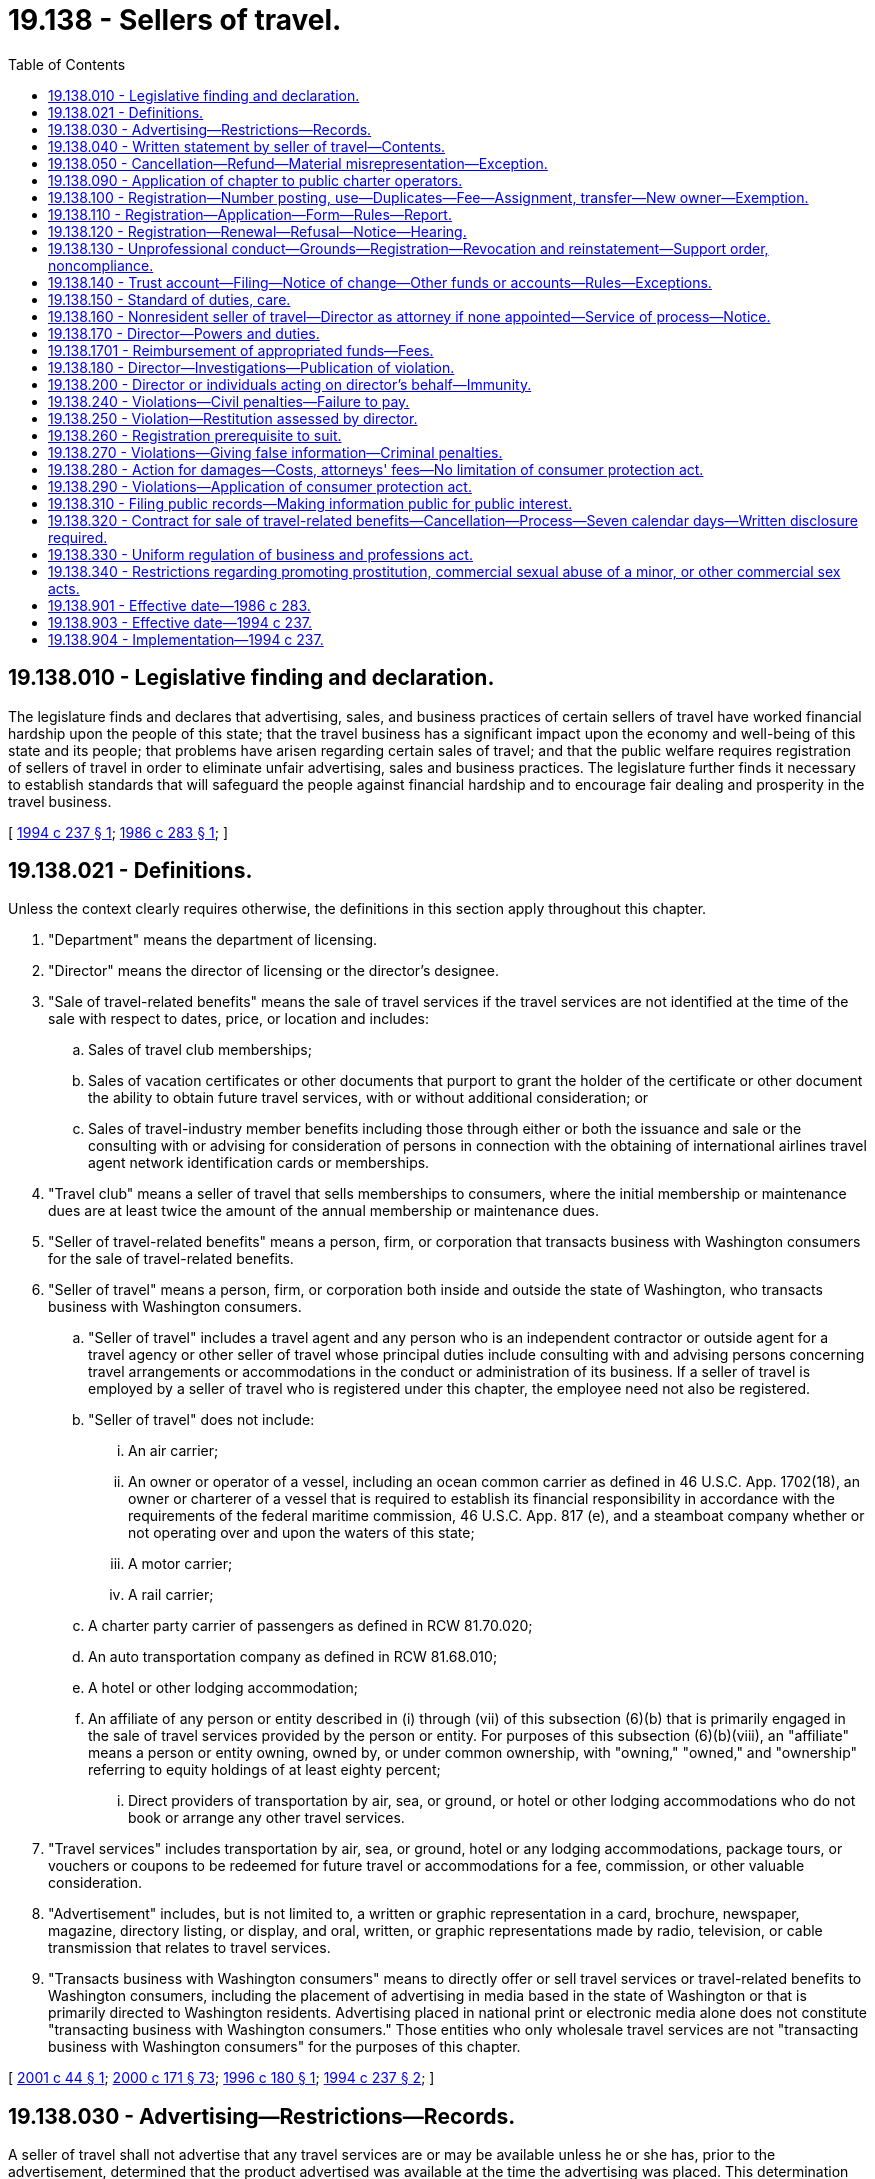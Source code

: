 = 19.138 - Sellers of travel.
:toc:

== 19.138.010 - Legislative finding and declaration.
The legislature finds and declares that advertising, sales, and business practices of certain sellers of travel have worked financial hardship upon the people of this state; that the travel business has a significant impact upon the economy and well-being of this state and its people; that problems have arisen regarding certain sales of travel; and that the public welfare requires registration of sellers of travel in order to eliminate unfair advertising, sales and business practices. The legislature further finds it necessary to establish standards that will safeguard the people against financial hardship and to encourage fair dealing and prosperity in the travel business.

[ http://lawfilesext.leg.wa.gov/biennium/1993-94/Pdf/Bills/Session%20Laws/House/2688-S.SL.pdf?cite=1994%20c%20237%20§%201[1994 c 237 § 1]; http://leg.wa.gov/CodeReviser/documents/sessionlaw/1986c283.pdf?cite=1986%20c%20283%20§%201[1986 c 283 § 1]; ]

== 19.138.021 - Definitions.
Unless the context clearly requires otherwise, the definitions in this section apply throughout this chapter.

. "Department" means the department of licensing.

. "Director" means the director of licensing or the director's designee.

. "Sale of travel-related benefits" means the sale of travel services if the travel services are not identified at the time of the sale with respect to dates, price, or location and includes:

.. Sales of travel club memberships;

.. Sales of vacation certificates or other documents that purport to grant the holder of the certificate or other document the ability to obtain future travel services, with or without additional consideration; or

.. Sales of travel-industry member benefits including those through either or both the issuance and sale or the consulting with or advising for consideration of persons in connection with the obtaining of international airlines travel agent network identification cards or memberships.

. "Travel club" means a seller of travel that sells memberships to consumers, where the initial membership or maintenance dues are at least twice the amount of the annual membership or maintenance dues.

. "Seller of travel-related benefits" means a person, firm, or corporation that transacts business with Washington consumers for the sale of travel-related benefits.

. "Seller of travel" means a person, firm, or corporation both inside and outside the state of Washington, who transacts business with Washington consumers.

.. "Seller of travel" includes a travel agent and any person who is an independent contractor or outside agent for a travel agency or other seller of travel whose principal duties include consulting with and advising persons concerning travel arrangements or accommodations in the conduct or administration of its business. If a seller of travel is employed by a seller of travel who is registered under this chapter, the employee need not also be registered.

.. "Seller of travel" does not include:

... An air carrier;

... An owner or operator of a vessel, including an ocean common carrier as defined in 46 U.S.C. App. 1702(18), an owner or charterer of a vessel that is required to establish its financial responsibility in accordance with the requirements of the federal maritime commission, 46 U.S.C. App. 817 (e), and a steamboat company whether or not operating over and upon the waters of this state;

... A motor carrier;

... A rail carrier;

.. A charter party carrier of passengers as defined in RCW 81.70.020;

.. An auto transportation company as defined in RCW 81.68.010;

.. A hotel or other lodging accommodation;

.. An affiliate of any person or entity described in (i) through (vii) of this subsection (6)(b) that is primarily engaged in the sale of travel services provided by the person or entity. For purposes of this subsection (6)(b)(viii), an "affiliate" means a person or entity owning, owned by, or under common ownership, with "owning," "owned," and "ownership" referring to equity holdings of at least eighty percent;

... Direct providers of transportation by air, sea, or ground, or hotel or other lodging accommodations who do not book or arrange any other travel services.

. "Travel services" includes transportation by air, sea, or ground, hotel or any lodging accommodations, package tours, or vouchers or coupons to be redeemed for future travel or accommodations for a fee, commission, or other valuable consideration.

. "Advertisement" includes, but is not limited to, a written or graphic representation in a card, brochure, newspaper, magazine, directory listing, or display, and oral, written, or graphic representations made by radio, television, or cable transmission that relates to travel services.

. "Transacts business with Washington consumers" means to directly offer or sell travel services or travel-related benefits to Washington consumers, including the placement of advertising in media based in the state of Washington or that is primarily directed to Washington residents. Advertising placed in national print or electronic media alone does not constitute "transacting business with Washington consumers." Those entities who only wholesale travel services are not "transacting business with Washington consumers" for the purposes of this chapter.

[ http://lawfilesext.leg.wa.gov/biennium/2001-02/Pdf/Bills/Session%20Laws/Senate/5219-S.SL.pdf?cite=2001%20c%2044%20§%201[2001 c 44 § 1]; http://lawfilesext.leg.wa.gov/biennium/1999-00/Pdf/Bills/Session%20Laws/House/2400.SL.pdf?cite=2000%20c%20171%20§%2073[2000 c 171 § 73]; http://lawfilesext.leg.wa.gov/biennium/1995-96/Pdf/Bills/Session%20Laws/House/1704-S.SL.pdf?cite=1996%20c%20180%20§%201[1996 c 180 § 1]; http://lawfilesext.leg.wa.gov/biennium/1993-94/Pdf/Bills/Session%20Laws/House/2688-S.SL.pdf?cite=1994%20c%20237%20§%202[1994 c 237 § 2]; ]

== 19.138.030 - Advertising—Restrictions—Records.
A seller of travel shall not advertise that any travel services are or may be available unless he or she has, prior to the advertisement, determined that the product advertised was available at the time the advertising was placed. This determination can be made by the seller of travel either by use of an airline computer reservation system, or by written confirmation from the vendor whose program is being advertised.

It is the responsibility of the seller of travel to keep written or printed documentation of the steps taken to verify that the advertised offer was available at the time the advertising was placed. These records are to be maintained for at least one year after the placement of the advertisement.

[ http://lawfilesext.leg.wa.gov/biennium/1999-00/Pdf/Bills/Session%20Laws/House/2090-S.SL.pdf?cite=1999%20c%20238%20§%201[1999 c 238 § 1]; http://lawfilesext.leg.wa.gov/biennium/1995-96/Pdf/Bills/Session%20Laws/House/1704-S.SL.pdf?cite=1996%20c%20180%20§%202[1996 c 180 § 2]; http://lawfilesext.leg.wa.gov/biennium/1993-94/Pdf/Bills/Session%20Laws/House/2688-S.SL.pdf?cite=1994%20c%20237%20§%2010[1994 c 237 § 10]; http://leg.wa.gov/CodeReviser/documents/sessionlaw/1986c283.pdf?cite=1986%20c%20283%20§%203[1986 c 283 § 3]; ]

== 19.138.040 - Written statement by seller of travel—Contents.
At or prior to the time of full or partial payment for any travel services, the seller of travel shall furnish to the person making the payment a written statement conspicuously setting forth the information contained in subsections (1) through (6) of this section. However, if payment is made other than in person, the seller of travel shall transmit to the person making the payment the written statement required by this section within three business days of receipt or processing of the payment. The written statement shall contain the following information:

. The name and business address and telephone number of the seller of travel.

. The amount paid, the date of such payment, the purpose of the payment made, and an itemized statement of the balance due, if any.

. The registration number of the seller of travel required by this chapter.

. The name of the vendor with whom the seller of travel has contracted to provide travel arrangements for a consumer and all pertinent information relating to the travel as known by the seller of travel at the time of booking. The seller of travel will make known further details as soon as received from the vendor. All information will be provided with final documentation.

. An advisory regarding the penalties that would be charged in the event of a cancellation or change by the customer. This may contain either: (a) The specific amount of cancellation and change penalties; or (b) the following statement: "Cancellation and change penalties apply to these arrangements. Details will be provided upon request."

. A statement in eight-point boldface type in substantially the following form:

"If transportation or other services are canceled by the seller of travel, all sums paid to the seller of travel for services not performed in accordance with the contract between the seller of travel and the purchaser will be refunded within thirty days of receiving the funds from the vendor with whom the services were arranged, or if the funds were not sent to the vendor, the funds shall be returned within fourteen days after cancellation by the seller of travel to the purchaser unless the purchaser requests the seller of travel to apply the money to another travel product and/or date."

[ http://lawfilesext.leg.wa.gov/biennium/1999-00/Pdf/Bills/Session%20Laws/House/2090-S.SL.pdf?cite=1999%20c%20238%20§%202[1999 c 238 § 2]; http://lawfilesext.leg.wa.gov/biennium/1995-96/Pdf/Bills/Session%20Laws/House/1704-S.SL.pdf?cite=1996%20c%20180%20§%203[1996 c 180 § 3]; http://lawfilesext.leg.wa.gov/biennium/1993-94/Pdf/Bills/Session%20Laws/House/2688-S.SL.pdf?cite=1994%20c%20237%20§%2011[1994 c 237 § 11]; http://leg.wa.gov/CodeReviser/documents/sessionlaw/1986c283.pdf?cite=1986%20c%20283%20§%204[1986 c 283 § 4]; ]

== 19.138.050 - Cancellation—Refund—Material misrepresentation—Exception.
. If the transportation or other services contracted for are canceled, or if the money is to be refunded for any reason, the seller of travel shall refund to the person with whom it contracts for travel services, the money due the person within thirty days of receiving the funds from the vendor with whom the services were arranged. If the funds were not sent to the vendor and remain in the possession of the seller of travel, the funds shall be refunded within fourteen days.

. Any material misrepresentation with regard to the transportation and other services offered shall be deemed to be a cancellation necessitating the refund required by this section.

. When travel services are paid to a vendor and charged to a consumer's credit card by the seller of travel, and the arrangements are subsequently canceled by the consumer, the vendor, or the seller of travel, any refunds to the consumer's credit card must be applied for within ten days from the date of cancellation.

. The seller of travel shall not be obligated to refund any cancellation penalties imposed by the vendor with whom the services were arranged if these penalties were disclosed in the statement required under RCW 19.138.040.

[ http://lawfilesext.leg.wa.gov/biennium/1993-94/Pdf/Bills/Session%20Laws/House/2688-S.SL.pdf?cite=1994%20c%20237%20§%2012[1994 c 237 § 12]; http://leg.wa.gov/CodeReviser/documents/sessionlaw/1986c283.pdf?cite=1986%20c%20283%20§%205[1986 c 283 § 5]; ]

== 19.138.090 - Application of chapter to public charter operators.
This chapter does not apply to the sale of public transportation by a public charter operator who is complying with regulations of the United States department of transportation.

[ http://leg.wa.gov/CodeReviser/documents/sessionlaw/1986c283.pdf?cite=1986%20c%20283%20§%209[1986 c 283 § 9]; ]

== 19.138.100 - Registration—Number posting, use—Duplicates—Fee—Assignment, transfer—New owner—Exemption.
No person, firm, or corporation may act or hold itself out as a seller of travel unless, prior to engaging in the business of selling or advertising to sell travel services or travel-related benefits, the person, firm, or corporation registers with the director under this chapter and rules adopted under this chapter.

. The registration number must be conspicuously posted in the place of business and must be included in all advertisements. Sellers of travel are not required to include registration numbers on institutional advertising. For the purposes of this subsection, "institutional advertising" is advertising that does not include prices or dates for travel services.

. The director shall issue duplicate registrations upon payment of a duplicate registration fee to valid registration holders operating more than one office. The duplicate registration fee for each office shall be an amount equal to the original registration fee.

. No registration is assignable or transferable.

. If a registered seller of travel sells his or her business, when the new owner becomes responsible for the business, the new owner must comply with all provisions of this chapter, including registration.

. If a seller of travel is employed by or under contract as an independent contractor or an outside agent of a seller of travel who is registered under this chapter, the employee, independent contractor, or outside agent need not also be registered if:

.. The employee, independent contractor, or outside agent is conducting business as a seller of travel in the name of and under the registration of the registered seller of travel; and

.. All money received for travel services by the employee, independent contractor, or outside agent is collected in the name of the registered seller of travel and processed by the registered seller of travel as required under this chapter.

[ http://lawfilesext.leg.wa.gov/biennium/2001-02/Pdf/Bills/Session%20Laws/Senate/5219-S.SL.pdf?cite=2001%20c%2044%20§%204[2001 c 44 § 4]; http://lawfilesext.leg.wa.gov/biennium/1999-00/Pdf/Bills/Session%20Laws/House/2090-S.SL.pdf?cite=1999%20c%20238%20§%203[1999 c 238 § 3]; http://lawfilesext.leg.wa.gov/biennium/1995-96/Pdf/Bills/Session%20Laws/House/1704-S.SL.pdf?cite=1996%20c%20180%20§%204[1996 c 180 § 4]; http://lawfilesext.leg.wa.gov/biennium/1993-94/Pdf/Bills/Session%20Laws/House/2688-S.SL.pdf?cite=1994%20c%20237%20§%203[1994 c 237 § 3]; ]

== 19.138.110 - Registration—Application—Form—Rules—Report.
An application for registration as a seller of travel shall be submitted in the form prescribed by rule by the director, and shall contain but not be limited to the following:

. The name, address, and telephone number of the seller of travel;

. Proof that the seller of travel holds a valid business license in the state of its principal state of business;

. A registration fee in an amount determined under RCW 43.24.086;

. The names, business addresses, and business phone numbers of all employees, independent contractors, or outside agents who sell travel and are covered by the seller of travel's registration. This subsection shall not apply to the out-of-state employees of a corporation that issues a class of equity securities registered under section 12 of the securities exchange act of 1934, and any subsidiary, the majority of voting stock of which is owned by the corporation;

. A report prepared and signed by a bank officer, licensed public accountant, or certified public accountant or other report, approved by the director, that verifies that the seller of travel maintains a trust account at a federally insured financial institution located in Washington state, or other approved account, the location and number of that trust account or other approved account, and verifying that the account exists as required by RCW 19.138.140. The director, by rule, may permit alternatives to the report that provides for at least the same level of verification.

[ http://lawfilesext.leg.wa.gov/biennium/1995-96/Pdf/Bills/Session%20Laws/House/1704-S.SL.pdf?cite=1996%20c%20180%20§%205[1996 c 180 § 5]; http://lawfilesext.leg.wa.gov/biennium/1993-94/Pdf/Bills/Session%20Laws/House/2688-S.SL.pdf?cite=1994%20c%20237%20§%204[1994 c 237 § 4]; ]

== 19.138.120 - Registration—Renewal—Refusal—Notice—Hearing.
. Each seller of travel shall renew its registration on or before July 1st of every year or as otherwise determined by the director.

. Renewal of a registration is subject to the same provisions covering disciplinary action as a registration originally issued.

. The director may refuse to renew a registration for any of the grounds set out under RCW 19.138.130 and 18.235.130, and where the past conduct of the applicant affords reasonable grounds for belief that the applicant will not carry out the applicant's duties in accordance with law and with integrity and honesty. The director shall promptly notify the applicant in writing by certified mail of its intent to refuse to renew the registration. The registrant may request a hearing on the refusal as provided in RCW 18.235.050. The director may permit the registrant to honor commitments already made to its customers, but no new commitments may be incurred, unless the director is satisfied that all new commitments are completely bonded or secured to ensure that the general public is protected from loss of money paid to the registrant.

[ http://lawfilesext.leg.wa.gov/biennium/2001-02/Pdf/Bills/Session%20Laws/House/2512-S.SL.pdf?cite=2002%20c%2086%20§%20277[2002 c 86 § 277]; http://lawfilesext.leg.wa.gov/biennium/1999-00/Pdf/Bills/Session%20Laws/House/2090-S.SL.pdf?cite=1999%20c%20238%20§%204[1999 c 238 § 4]; http://lawfilesext.leg.wa.gov/biennium/1993-94/Pdf/Bills/Session%20Laws/House/2688-S.SL.pdf?cite=1994%20c%20237%20§%205[1994 c 237 § 5]; ]

== 19.138.130 - Unprofessional conduct—Grounds—Registration—Revocation and reinstatement—Support order, noncompliance.
. In addition to the unprofessional conduct described in RCW 18.235.130, the director may take disciplinary action based on the following conduct, acts, or conditions if the applicant or registrant:

.. Was previously the holder of a registration issued under this chapter, and the registration was revoked for cause and never reissued by the director, or the registration was suspended for cause and the terms of the suspension have not been fulfilled;

.. Suffers a judgment in a civil action involving willful fraud, misrepresentation, or conversion;

.. Has violated this chapter or failed to comply with a rule adopted by the director under this chapter; or

.. Has failed to display the registration as provided in this chapter.

. If the seller of travel is found in violation of this chapter or in violation of the consumer protection act, chapter 19.86 RCW, by the entry of a judgment or by settlement of a claim, the director may revoke the registration of the seller of travel, and the director may reinstate the registration at the director's discretion.

. The director shall immediately suspend the license or certificate of a person who has been certified pursuant to RCW 74.20A.320 by the department of social and health services as a person who is not in compliance with a support order. If the person has continued to meet all other requirements for reinstatement during the suspension, reissuance of the license or certificate shall be automatic upon the director's receipt of a release issued by the department of social and health services stating that the licensee is in compliance with the order.

[ http://lawfilesext.leg.wa.gov/biennium/2001-02/Pdf/Bills/Session%20Laws/House/2512-S.SL.pdf?cite=2002%20c%2086%20§%20278[2002 c 86 § 278]; http://lawfilesext.leg.wa.gov/biennium/1999-00/Pdf/Bills/Session%20Laws/House/2090-S.SL.pdf?cite=1999%20c%20238%20§%205[1999 c 238 § 5]; http://lawfilesext.leg.wa.gov/biennium/1997-98/Pdf/Bills/Session%20Laws/House/3901.SL.pdf?cite=1997%20c%2058%20§%20852[1997 c 58 § 852]; http://lawfilesext.leg.wa.gov/biennium/1995-96/Pdf/Bills/Session%20Laws/House/1704-S.SL.pdf?cite=1996%20c%20180%20§%206[1996 c 180 § 6]; http://lawfilesext.leg.wa.gov/biennium/1993-94/Pdf/Bills/Session%20Laws/House/2688-S.SL.pdf?cite=1994%20c%20237%20§%206[1994 c 237 § 6]; ]

== 19.138.140 - Trust account—Filing—Notice of change—Other funds or accounts—Rules—Exceptions.
. A seller of travel shall deposit in a trust account maintained in a federally insured financial institution located in Washington state, or other account approved by the director, all sums held for more than five business days that are received from a person or entity, for retail travel services offered by the seller of travel. This subsection does not apply to travel services sold by a seller of travel, when payments for the travel services are made through the airlines reporting corporation.

. The trust account or other approved account required by this section shall be established and maintained for the benefit of any person or entity paying money to the seller of travel. The seller of travel shall not in any manner encumber the amounts in trust and shall not withdraw money from the account except the following amounts may be withdrawn at any time:

.. Partial or full payment for travel services to the entity directly providing the travel service;

.. Refunds as required by this chapter;

.. The amount of the sales commission;

.. Interest earned and credited to the trust account or other approved account;

.. Remaining funds of a purchaser once all travel services have been provided or once tickets or other similar documentation binding upon the ultimate provider of the travel services have been provided; or

.. Reimbursement to the seller of travel for agency operating funds that are advanced for a customer's travel services.

. The seller of travel may deposit noncustomer funds into the trust account as needed in an amount equal to a deficiency resulting from dishonored customer payments made by check, draft, credit card, debit card, or other negotiable instrument.

. At the time of registration, the seller of travel shall file with the department the account number and the name of the financial institution at which the trust account or other approved account is held as set forth in RCW 19.138.110. The seller of travel shall notify the department of any change in the account number or location within one business day of the change.

. The director, by rule, may allow for the use of other types of funds or accounts only if the protection for consumers is no less than that provided by this section.

. The seller of travel need not comply with the requirements of this section if all of the following apply, except as exempted in subsection (1) of this section:

.. The payment is made by credit card;

.. The seller of travel does not deposit, negotiate, or factor the credit card charge or otherwise seek to obtain payment of the credit card charge to any account over which the seller of travel has any control; and

.. If the charge includes transportation, the carrier that is to provide the transportation processes the credit card charge, or if the charge is only for services, the provider of services processes the credit card charges.

. The seller of travel need not maintain a trust account nor comply with the trust account provisions of this section if the seller of travel:

.. [Empty]
... Files and maintains a surety bond approved by the director in an amount of not less than ten thousand nor more than fifty thousand dollars, as determined by rule by the director based on the gross income of business conducted for Washington state residents by the seller of travel during the prior year. The bond shall be executed by the applicant as obligor by a surety company authorized to transact business in this state naming the state of Washington as obligee for the benefit of any person or persons who have suffered monetary loss by reason of the seller of travel's violation of this chapter or a rule adopted under this chapter. The bond shall be conditioned that the seller of travel will conform to and abide by this chapter and all rules adopted under this chapter, and shall reimburse any person or persons who suffer monetary loss by reason of a violation of this chapter or a rule adopted under this chapter.

... The bond must be continuous and may be canceled by the surety upon the surety giving written notice to the director of the surety's intent to cancel the bond. The cancellation is effective thirty days after the notice is received by the director.

... The applicant may obtain the bond directly from the surety or through other bonding arrangement as approved by the director.

... In lieu of a surety bond, the applicant may, upon approval by the director, file with the director a certificate of deposit, an irrevocable letter of credit, or such other instrument as is approved by the director by rule, drawn in favor of the director for an amount equal to the required bond.

.. Any person or persons who have suffered monetary loss by any act which constitutes a violation of this chapter or a rule adopted under this chapter may bring a civil action in court against the seller of travel and the surety upon such bond or approved alternate security of the seller of travel who committed the violation of this chapter or a rule adopted under this chapter or who employed the seller of travel who committed such violation. A civil action brought in court pursuant to the provisions of this section must be filed no later than one year following the later of the alleged violation of this chapter or a rule adopted under this chapter or completion of the travel by the customer; or

.. Is a member in good standing in a professional association, such as the United States tour operators association or national tour association, that is approved by the director and that provides or requires a member to provide a minimum of one million dollars in errors and professional liability insurance and provides a surety bond or equivalent protection in an amount of at least two hundred fifty thousand dollars for its member companies.

. If the seller of travel maintains its principal place of business in another state and maintains a trust account or other approved account in that state consistent with the requirement of this section, and if that seller of travel has transacted business within the state of Washington in an amount exceeding five million dollars for the preceding year, the out-of-state trust account or other approved account may be substituted for the in-state account required under this section.

[ http://lawfilesext.leg.wa.gov/biennium/2003-04/Pdf/Bills/Session%20Laws/Senate/5167.SL.pdf?cite=2003%20c%2038%20§%201[2003 c 38 § 1]; http://lawfilesext.leg.wa.gov/biennium/1999-00/Pdf/Bills/Session%20Laws/House/2090-S.SL.pdf?cite=1999%20c%20238%20§%206[1999 c 238 § 6]; http://lawfilesext.leg.wa.gov/biennium/1995-96/Pdf/Bills/Session%20Laws/House/1704-S.SL.pdf?cite=1996%20c%20180%20§%207[1996 c 180 § 7]; http://lawfilesext.leg.wa.gov/biennium/1993-94/Pdf/Bills/Session%20Laws/House/2688-S.SL.pdf?cite=1994%20c%20237%20§%208[1994 c 237 § 8]; ]

== 19.138.150 - Standard of duties, care.
A seller of travel shall perform its duties reasonably and with ordinary care in providing travel services.

[ http://lawfilesext.leg.wa.gov/biennium/1993-94/Pdf/Bills/Session%20Laws/House/2688-S.SL.pdf?cite=1994%20c%20237%20§%209[1994 c 237 § 9]; ]

== 19.138.160 - Nonresident seller of travel—Director as attorney if none appointed—Service of process—Notice.
. A nonresident seller of travel soliciting business or selling travel in the state of Washington, by mail, telephone, or otherwise, either directly or indirectly, is deemed, absent any other appointment, to have appointed the director to be the seller of travel's true and lawful attorney upon whom may be served any legal process against that nonresident arising or growing out of a transaction involving travel services or the sale of travel-related benefits. That solicitation signifies the nonresident's agreement that process against the nonresident that is served as provided in this chapter is of the same legal force and validity as if served personally on the nonresident seller of travel.

. Service of process upon a nonresident seller of travel shall be made by leaving a copy of the process with the director. The fee for the service of process shall be determined by the director by rule. That service is sufficient service upon the nonresident if the plaintiff or plaintiff's attorney of record sends notice of the service and a copy of the process by certified mail before service or immediately after service to the defendant at the address given by the nonresident in a solicitation furnished by the nonresident, and the sender's post office receipt of sending and the plaintiff's or plaintiff's attorney's affidavit of compliance with this section are returned with the process in accordance with Washington superior court civil rules. Notwithstanding the foregoing requirements, however, once service has been made on the director as provided in this section, in the event of failure to comply with the requirement of notice to the nonresident, the court may order that notice be given that will be sufficient to apprise the nonresident.

[ http://lawfilesext.leg.wa.gov/biennium/2001-02/Pdf/Bills/Session%20Laws/Senate/5219-S.SL.pdf?cite=2001%20c%2044%20§%205[2001 c 44 § 5]; http://lawfilesext.leg.wa.gov/biennium/1993-94/Pdf/Bills/Session%20Laws/House/2688-S.SL.pdf?cite=1994%20c%20237%20§%2014[1994 c 237 § 14]; ]

== 19.138.170 - Director—Powers and duties.
The director has the following powers and duties:

. To adopt, amend, and repeal rules to carry out the purposes of this chapter;

. To establish fees;

. Upon receipt of a complaint, to inspect and audit the books and records of a seller of travel. The seller of travel shall immediately make available to the director those books and records as may be requested at the seller of travel's place of business or at a location designated by the director. For that purpose, the director shall have full and free access to the office and places of business of the seller of travel during regular business hours. When ten or more complaints have been received by either the department or the attorney general on a seller of travel within a period of ninety days, the department shall inspect and audit books and records of the seller of travel; and

. To do all things necessary to carry out the functions, powers, and duties set forth in this chapter.

[ http://lawfilesext.leg.wa.gov/biennium/2001-02/Pdf/Bills/Session%20Laws/House/2512-S.SL.pdf?cite=2002%20c%2086%20§%20279[2002 c 86 § 279]; http://lawfilesext.leg.wa.gov/biennium/1999-00/Pdf/Bills/Session%20Laws/House/2090-S.SL.pdf?cite=1999%20c%20238%20§%207[1999 c 238 § 7]; http://lawfilesext.leg.wa.gov/biennium/1993-94/Pdf/Bills/Session%20Laws/House/2688-S.SL.pdf?cite=1994%20c%20237%20§%2013[1994 c 237 § 13]; ]

== 19.138.1701 - Reimbursement of appropriated funds—Fees.
Any state funds appropriated to the department of licensing for implementation of chapter 237, Laws of 1994 for the biennium ending June 30, 1995, shall be reimbursed by June 30, 1997, by an assessment of fees sufficient to cover all costs of implementing chapter 237, Laws of 1994.

[ http://lawfilesext.leg.wa.gov/biennium/1993-94/Pdf/Bills/Session%20Laws/House/2688-S.SL.pdf?cite=1994%20c%20237%20§%2030[1994 c 237 § 30]; ]

== 19.138.180 - Director—Investigations—Publication of violation.
The director, in the director's discretion, may:

. Annually, or more frequently, make public or private investigations within or without this state as the director deems necessary to determine whether a registration should be subject to disciplinary action, or whether a person has violated or is about to violate this chapter or a rule adopted or order issued under this chapter, or to aid in the enforcement of this chapter or in the prescribing of rules and forms of this chapter;

. Publish information concerning a violation of this chapter or a rule adopted or order issued under this chapter; and

. Investigate complaints concerning practices by sellers of travel for which registration is required by this chapter.

[ http://lawfilesext.leg.wa.gov/biennium/2001-02/Pdf/Bills/Session%20Laws/House/2512-S.SL.pdf?cite=2002%20c%2086%20§%20280[2002 c 86 § 280]; http://lawfilesext.leg.wa.gov/biennium/1993-94/Pdf/Bills/Session%20Laws/House/2688-S.SL.pdf?cite=1994%20c%20237%20§%2015[1994 c 237 § 15]; ]

== 19.138.200 - Director or individuals acting on director's behalf—Immunity.
The director or individuals acting on the director's behalf are immune from suit in any action, civil or criminal, based on acts performed in the course of their duties in the administration and enforcement of this chapter.

[ http://lawfilesext.leg.wa.gov/biennium/2001-02/Pdf/Bills/Session%20Laws/House/2512-S.SL.pdf?cite=2002%20c%2086%20§%20281[2002 c 86 § 281]; http://lawfilesext.leg.wa.gov/biennium/1993-94/Pdf/Bills/Session%20Laws/House/2688-S.SL.pdf?cite=1994%20c%20237%20§%2020[1994 c 237 § 20]; ]

== 19.138.240 - Violations—Civil penalties—Failure to pay.
. A civil penalty shall be imposed by the court for each violation of this chapter in an amount not less than five hundred dollars nor more than two thousand dollars per violation.

. If a person fails to pay an assessment after it has become a final and unappealable order, or after the court has entered final judgment in favor of the state, the director may recover the amount assessed by action in the appropriate superior court. In the action, the validity and appropriateness of the final order imposing the penalty shall not be subject to review.

[ http://lawfilesext.leg.wa.gov/biennium/2001-02/Pdf/Bills/Session%20Laws/House/2512-S.SL.pdf?cite=2002%20c%2086%20§%20282[2002 c 86 § 282]; http://lawfilesext.leg.wa.gov/biennium/1993-94/Pdf/Bills/Session%20Laws/House/2688-S.SL.pdf?cite=1994%20c%20237%20§%2021[1994 c 237 § 21]; ]

== 19.138.250 - Violation—Restitution assessed by director.
The director may assess against a person or organization that violates this chapter, or a rule adopted under this chapter, the full amount of restitution as may be necessary to restore to a person an interest in money or property, real or personal, that may have been acquired by means of an act prohibited by or in violation of this chapter.

[ http://lawfilesext.leg.wa.gov/biennium/1993-94/Pdf/Bills/Session%20Laws/House/2688-S.SL.pdf?cite=1994%20c%20237%20§%2022[1994 c 237 § 22]; ]

== 19.138.260 - Registration prerequisite to suit.
In order to maintain or defend a lawsuit, a seller of travel must be registered with the department as required by this chapter and rules adopted under this chapter.

[ http://lawfilesext.leg.wa.gov/biennium/1993-94/Pdf/Bills/Session%20Laws/House/2688-S.SL.pdf?cite=1994%20c%20237%20§%2023[1994 c 237 § 23]; ]

== 19.138.270 - Violations—Giving false information—Criminal penalties.
. Each person who knowingly violates this chapter or who knowingly gives false or incorrect information to the director, attorney general, or county prosecuting attorney in filing statements required by this chapter, whether or not the statement or report is verified, is guilty of a gross misdemeanor punishable under chapter 9A.20 RCW.

. A person who violates this chapter or who gives false or incorrect information to the director, attorney general, or county prosecuting attorney in filing statements required by this chapter, whether or not the statement or report is verified, is guilty of a misdemeanor punishable under chapter 9A.20 RCW.

[ http://lawfilesext.leg.wa.gov/biennium/1993-94/Pdf/Bills/Session%20Laws/House/2688-S.SL.pdf?cite=1994%20c%20237%20§%2024[1994 c 237 § 24]; ]

== 19.138.280 - Action for damages—Costs, attorneys' fees—No limitation of consumer protection act.
In addition to any other penalties or remedies under chapter 19.86 RCW, a person who is injured by a violation of this chapter may bring an action for recovery of actual damages, including court costs and attorneys' fees. No provision in this chapter shall be construed to limit any right or remedy provided under chapter 19.86 RCW.

[ http://lawfilesext.leg.wa.gov/biennium/1993-94/Pdf/Bills/Session%20Laws/House/2688-S.SL.pdf?cite=1994%20c%20237%20§%2028[1994 c 237 § 28]; ]

== 19.138.290 - Violations—Application of consumer protection act.
The legislature finds that the practices governed by this chapter are matters vitally affecting the public interest for the purpose of applying the consumer protection act, chapter 19.86 RCW. Any violation of this chapter is not reasonable in relation to the development and preservation of business and is an unfair and deceptive act or practice and unfair method of competition in the conduct of trade or commerce in violation of RCW 19.86.020. Remedies provided by chapter 19.86 RCW are cumulative and not exclusive.

[ http://lawfilesext.leg.wa.gov/biennium/1993-94/Pdf/Bills/Session%20Laws/House/2688-S.SL.pdf?cite=1994%20c%20237%20§%2027[1994 c 237 § 27]; ]

== 19.138.310 - Filing public records—Making information public for public interest.
All information, documents, and reports filed with the director under this chapter are matters of public record and shall be open to public inspection, subject to reasonable regulation. The director may make public, on a periodic or other basis, the information as may be necessary or appropriate in the public interest concerning the registration, reports, and information filed with the director or any other matters to the administration and enforcement of this chapter.

[ http://lawfilesext.leg.wa.gov/biennium/1993-94/Pdf/Bills/Session%20Laws/House/2688-S.SL.pdf?cite=1994%20c%20237%20§%2026[1994 c 237 § 26]; ]

== 19.138.320 - Contract for sale of travel-related benefits—Cancellation—Process—Seven calendar days—Written disclosure required.
. A contract for the sale of travel-related benefits may be canceled at the option of the purchaser if the purchaser sends notice of the cancellation by certified mail, return receipt requested, to the seller of travel-related benefits at the address contained in the contract and if the notice is postmarked not later than midnight of the seventh calendar day following the day on which the contract is signed or any membership card and all membership materials are received by the purchaser, whichever is later. In addition to this cancellation right, a purchaser who signs a contract for the sale of travel-related benefits of any description from a seller of travel-related benefits without having received the written disclosures required in subsection (2) of this section has cancellation rights until seven calendar days after the receipt of the written disclosures. A purchaser must request cancellation of a contract by sending the notice of cancellation by certified mail, return receipt requested, postmarked not later than midnight of the seventh calendar day following the day on which the contract is signed, any membership card and all membership materials are received by the purchaser, or the day on which the disclosures were actually received, whichever is later, to the seller of travel-related benefits at the address contained in the contract. The purchaser may use the cancellation form prescribed in subsection (2) of this section, however, notice of cancellation is sufficient if it indicates the intention of the purchaser not to be bound by the contract. The purchaser's right of cancellation of a contract for the sale of travel-related benefits may not be waived.

. A contract for the sale of travel-related benefits must include the following statement in at least ten-point bold-face type immediately before the space for the purchaser's signature:

"Purchaser's right to cancel: You may cancel this contract without any cancellation fee or other penalty, or stated reason for doing so, by sending notice of cancellation by certified mail, return receipt requested, to . . . (insert name of the seller of travel-related benefits) at the address indicated below. The notice must be postmarked by midnight of the seventh calendar day following the day on which this contract is signed by you or the day any membership card and all membership materials are received by you, whichever is later. The day on which the contract was signed is not included as a "calendar day," and if the seventh calendar day falls on a Sunday or legal holiday, then the right to cancel this contract expires on the day immediately following that Sunday or legal holiday.

TO CANCEL THIS CONTRACT, SEND A COPY OF THIS NOTICE OF CANCELLATION OR OTHER WRITTEN NOTICE OF CANCELLATION TO:

. . . . . . . . . . .

(Name of Seller)

. . . . . . . . . . .

(Address of Seller)



(Date)

I HEREBY CANCEL THIS CONTRACT

(Date)

. . . . . . . . . . .

(Purchaser's Signature)

. . . . . . . . . . .

(Printed Name)

. . . . . . . . . . .

(Purchaser's Address)"

. Within seven calendar days following timely receipt of notice of cancellation from the purchaser, the seller of travel-related benefits shall provide evidence that the contract has been canceled and return any money or other consideration paid by the purchaser. However, the seller of travel-related benefits may retain payments made for specific travel services utilized by the purchaser.

[ http://lawfilesext.leg.wa.gov/biennium/2001-02/Pdf/Bills/Session%20Laws/Senate/5219-S.SL.pdf?cite=2001%20c%2044%20§%202[2001 c 44 § 2]; ]

== 19.138.330 - Uniform regulation of business and professions act.
The uniform regulation of business and professions act, chapter 18.235 RCW, governs unlicensed practice, the issuance and denial of licenses, and the discipline of licensees under this chapter.

[ http://lawfilesext.leg.wa.gov/biennium/2001-02/Pdf/Bills/Session%20Laws/House/2512-S.SL.pdf?cite=2002%20c%2086%20§%20283[2002 c 86 § 283]; ]

== 19.138.340 - Restrictions regarding promoting prostitution, commercial sexual abuse of a minor, or other commercial sex acts.
. No seller of travel shall engage in any of the following:

.. Promoting travel for prostitution or promoting travel for commercial sexual abuse of a minor;

.. Selling, advertising, or otherwise offering to sell travel services or facilitate travel:

... For the purposes of engaging in a commercial sex act;

... That consists of tourism packages or activities using and offering sexual acts as an enticement for tourism; or

... That provides, purports to provide access to, or facilitates the availability of sex escorts or sexual services.

. For the purposes of this section:

.. "Commercial sex act" means any sexual contact, as defined in chapter 9A.44 RCW, for which anything of value is given to or received by any person.

.. "Sexual act" means any sexual contact as defined in chapter 9A.44 RCW.

[ http://lawfilesext.leg.wa.gov/biennium/2007-08/Pdf/Bills/Session%20Laws/Senate/5718-S.SL.pdf?cite=2007%20c%20368%20§%206[2007 c 368 § 6]; http://lawfilesext.leg.wa.gov/biennium/2005-06/Pdf/Bills/Session%20Laws/Senate/6731.SL.pdf?cite=2006%20c%20250%20§%203[2006 c 250 § 3]; ]

== 19.138.901 - Effective date—1986 c 283.
This act shall take effect January 1, 1987.

[ http://leg.wa.gov/CodeReviser/documents/sessionlaw/1986c283.pdf?cite=1986%20c%20283%20§%2012[1986 c 283 § 12]; ]

== 19.138.903 - Effective date—1994 c 237.
Sections 1 through 29 of this act shall take effect January 1, 1996.

[ http://lawfilesext.leg.wa.gov/biennium/1993-94/Pdf/Bills/Session%20Laws/House/2688-S.SL.pdf?cite=1994%20c%20237%20§%2033[1994 c 237 § 33]; ]

== 19.138.904 - Implementation—1994 c 237.
The director of licensing, beginning July 1, 1995, may take such steps as are necessary to ensure that this act is implemented on its *effective date[s].

[ http://lawfilesext.leg.wa.gov/biennium/1993-94/Pdf/Bills/Session%20Laws/House/2688-S.SL.pdf?cite=1994%20c%20237%20§%2035[1994 c 237 § 35]; ]

